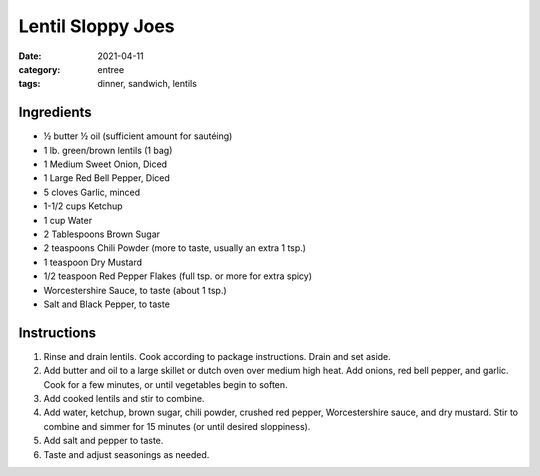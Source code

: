 =======================================
Lentil Sloppy Joes
=======================================

:date: 2021-04-11
:category: entree
:tags: dinner, sandwich, lentils


Ingredients
=============
- ½ butter ½ oil (sufficient amount for sautéing)
- 1 lb. green/brown lentils (1 bag)
- 1 Medium Sweet Onion, Diced
- 1 Large Red Bell Pepper, Diced
- 5 cloves Garlic, minced
- 1-1/2 cups Ketchup
- 1 cup Water
- 2 Tablespoons Brown Sugar
- 2 teaspoons Chili Powder (more to taste, usually an extra 1 tsp.)
- 1 teaspoon Dry Mustard
- 1/2 teaspoon Red Pepper Flakes (full tsp. or more for extra spicy)
- Worcestershire Sauce, to taste (about 1 tsp.)
- Salt and Black Pepper, to taste

Instructions
==============

1. Rinse and drain lentils. Cook according to package instructions. Drain and set aside.
2. Add butter and oil to a large skillet or dutch oven over medium high heat. Add onions,
   red bell pepper, and garlic. Cook for a few minutes, or until vegetables begin to soften.
3. Add cooked lentils and stir to combine.
4. Add water, ketchup, brown sugar, chili powder, crushed red pepper, Worcestershire
   sauce, and dry mustard. Stir to combine and simmer for 15 minutes (or until desired
   sloppiness).
5. Add salt and pepper to taste.
6. Taste and adjust seasonings as needed.
